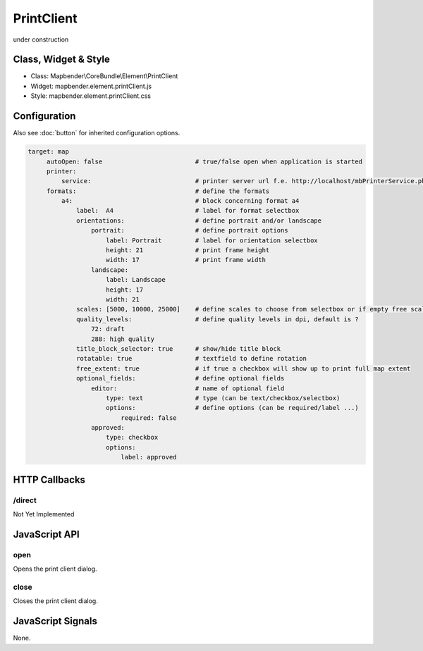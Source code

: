 ﻿PrintClient
***********************

under construction

Class, Widget & Style
==============

* Class: Mapbender\\CoreBundle\\Element\\PrintClient
* Widget: mapbender.element.printClient.js
* Style: mapbender.element.printClient.css

Configuration
=============

Also see :doc:`button` for inherited configuration options.

.. code-block:: yaml

   target: map
	autoOpen: false				# true/false open when application is started
        printer:
	    service:				# printer server url f.e. http://localhost/mbPrinterService.php
	formats:				# define the formats
	    a4:					# block concerning format a4
		label:  A4			# label for format selectbox
		orientations:			# define portrait and/or landscape 
		    portrait:			# define portrait options
		        label: Portrait		# label for orientation selectbox
		        height: 21		# print frame height
		        width: 17		# print frame width
		    landscape:		
		        label: Landscape
		        height: 17
		        width: 21
		scales: [5000, 10000, 25000]	# define scales to choose from selectbox or if empty free scale can be defined in a textfield
		quality_levels: 		# define quality levels in dpi, default is ?
		    72: draft
		    288: high quality
		title_block_selector: true	# show/hide title block
		rotatable: true			# textfield to define rotation
		free_extent: true		# if true a checkbox will show up to print full map extent
		optional_fields: 		# define optional fields
		    editor:			# name of optional field
                	type: text		# type (can be text/checkbox/selectbox)
                	options:		# define options (can be required/label ...)
                  	    required: false
        	    approved:
                 	type: checkbox
                	options:
                	    label: approved		

HTTP Callbacks
==============

/direct
--------------------------------

Not Yet Implemented

JavaScript API
==============

open
----------

Opens the print client dialog.

close
-----
Closes the print client dialog.

JavaScript Signals
==================

None.
